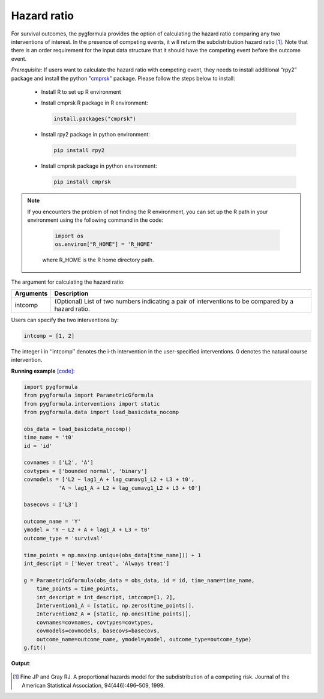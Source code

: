 .. _Hazard ratio:

Hazard ratio
============================
For survival outcomes, the pygformula provides the option of calculating the hazard ratio comparing any
two interventions of interest. In the presence of competing events, it will return the subdistribution hazard ratio
[1]_. Note that there is an order requirement for the input data structure that it should have the competing event before the outcome event.

*Prerequisite*: If users want to calculate the hazard ratio with competing event, they needs to install additional “rpy2” package
and install the python `"cmprsk" <https://pypi.org/project/cmprsk>`_ package. Please follow the steps below to install:

 - Install R to set up R environment

 - Install cmprsk R package in R environment:

   .. code::

      install.packages("cmprsk")

 - Install rpy2 package in python environment:

   .. code::

      pip install rpy2

 - Install cmprsk package in python environment:

   .. code::

      pip install cmprsk

.. note::

   If you encounters the problem of not finding the R environment, you can set up the R path
   in your environment using the following command in the code:

    .. code-block::

       import os
       os.environ["R_HOME"] = 'R_HOME'

    where R_HOME is the R home directory path.

The argument for calculating the hazard ratio:

.. list-table::
    :header-rows: 1

    * - Arguments
      - Description
    * - intcomp
      - (Optional) List of two numbers indicating a pair of interventions to be compared by a hazard ratio.

Users can specify the two interventions by:

.. code::

       intcomp = [1, 2]

The integer i in ‘‘intcomp’’ denotes the i-th intervention in the user-specified interventions. 0 denotes the natural course intervention.


**Running example** `[code] <https://github.com/CausalInference/pygformula/blob/main/running_examples/test_bounded_normal_cov.py>`_:


.. code-block::

    import pygformula
    from pygformula import ParametricGformula
    from pygformula.interventions import static
    from pygformula.data import load_basicdata_nocomp

    obs_data = load_basicdata_nocomp()
    time_name = 't0'
    id = 'id'

    covnames = ['L2', 'A']
    covtypes = ['bounded normal', 'binary']
    covmodels = ['L2 ~ lag1_A + lag_cumavg1_L2 + L3 + t0',
               'A ~ lag1_A + L2 + lag_cumavg1_L2 + L3 + t0']

    basecovs = ['L3']

    outcome_name = 'Y'
    ymodel = 'Y ~ L2 + A + lag1_A + L3 + t0'
    outcome_type = 'survival'

    time_points = np.max(np.unique(obs_data[time_name])) + 1
    int_descript = ['Never treat', 'Always treat']

    g = ParametricGformula(obs_data = obs_data, id = id, time_name=time_name,
        time_points = time_points,
        int_descript = int_descript, intcomp=[1, 2],
        Intervention1_A = [static, np.zeros(time_points)],
        Intervention2_A = [static, np.ones(time_points)],
        covnames=covnames, covtypes=covtypes,
        covmodels=covmodels, basecovs=basecovs,
        outcome_name=outcome_name, ymodel=ymodel, outcome_type=outcome_type)
    g.fit()


**Output**:

    .. image:: ../media/test_hazard_ratio.png
         :align: center


.. [1] Fine JP and Gray RJ. A proportional hazards model for the subdistribution of a competing risk. Journal of the American Statistical Association, 94(446):496–509, 1999.


